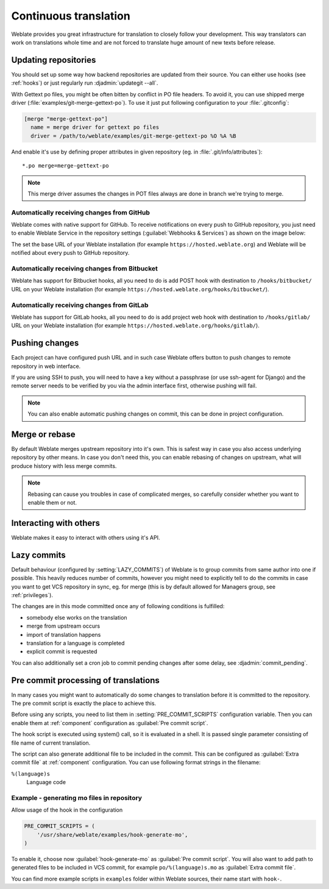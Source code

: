 .. _continuous-translation:

Continuous translation
======================

Weblate provides you great infrastructure for translation to closely follow
your development. This way translators can work on translations whole time and
are not forced to translate huge amount of new texts before release.

Updating repositories
---------------------

You should set up some way how backend repositories are updated from their
source. You can either use hooks (see :ref:`hooks`) or just regularly run
:djadmin:`updategit --all`.

With Gettext po files, you might be often bitten by conflict in PO file
headers. To avoid it, you can use shipped merge driver
(:file:`examples/git-merge-gettext-po`). To use it just put following
configuration to your :file:`.gitconfig`:

.. code-block:: ini

   [merge "merge-gettext-po"]
     name = merge driver for gettext po files
     driver = /path/to/weblate/examples/git-merge-gettext-po %O %A %B

And enable it's use by defining proper attributes in given repository (eg. in
:file:`.git/info/attributes`)::

    *.po merge=merge-gettext-po

.. note::

    This merge driver assumes the changes in POT files always are done in branch
    we're trying to merge.

.. _github-setup:

Automatically receiving changes from GitHub
+++++++++++++++++++++++++++++++++++++++++++

Weblate comes with native support for GitHub. To receive notifications on every
push to GitHub repository, you just need to enable Weblate Service in the
repository settings (:guilabel:`Webhooks & Services`) as shown on the image below:

.. image:: ../images/github-settings.png

The set the base URL of your Weblate installation (for example
``https://hosted.weblate.org``) and Weblate will be notified about every push
to GitHub repository.

.. seealso:: :http:post:`/hooks/github/`

.. _bitbucket-setup:

Automatically receiving changes from Bitbucket
++++++++++++++++++++++++++++++++++++++++++++++

Weblate has support for Bitbucket hooks, all you need to do is add POST hook
with destination to ``/hooks/bitbucket/`` URL on your Weblate installation
(for example ``https://hosted.weblate.org/hooks/bitbucket/``).

.. seealso:: :http:post:`/hooks/bitbucket/`

.. _gitlab-setup:

Automatically receiving changes from GitLab
+++++++++++++++++++++++++++++++++++++++++++

Weblate has support for GitLab hooks, all you need to do is add project web hook
with destination to ``/hooks/gitlab/`` URL on your Weblate installation
(for example ``https://hosted.weblate.org/hooks/gitlab/``).

.. seealso:: :http:post:`/hooks/gitlab/`

.. _push-changes:

Pushing changes
---------------

Each project can have configured push URL and in such case Weblate offers
button to push changes to remote repository in web interface.

If you are using SSH to push, you will need to have a key without a passphrase
(or use ssh-agent for Django) and the remote server needs to be verified by you
via the admin interface first, otherwise pushing will fail.

.. note::

   You can also enable automatic pushing changes on commit, this can be done in
   project configuration.

.. seealso:: :ref:`private` for setting up SSH keys

.. _merge-rebase:

Merge or rebase
---------------

By default Weblate merges upstream repository into it's own. This is safest way
in case you also access underlying repository by other means. In case you don't
need this, you can enable rebasing of changes on upstream, what will produce
history with less merge commits.

.. note::

    Rebasing can cause you troubles in case of complicated merges, so carefully 
    consider whether you want to enable them or not.

Interacting with others
-----------------------

Weblate makes it easy to interact with others using it's API.

.. seealso:: :ref:`api`

.. _lazy-commit:

Lazy commits
------------

Default behaviour (configured by :setting:`LAZY_COMMITS`) of Weblate is to group
commits from same author into one if possible. This heavily reduces number of
commits, however you might need to explicitly tell to do the commits in case
you want to get VCS repository in sync, eg. for merge (this is by default
allowed for Managers group, see :ref:`privileges`).

The changes are in this mode committed once any of following conditions is
fulfilled:

* somebody else works on the translation
* merge from upstream occurs
* import of translation happens
* translation for a language is completed
* explicit commit is requested

You can also additionally set a cron job to commit pending changes after some
delay, see :djadmin:`commit_pending`.

.. _processing:

Pre commit processing of translations
-------------------------------------

In many cases you might want to automatically do some changes to translation
before it is committed to the repository. The pre commit script is exactly the
place to achieve this.

Before using any scripts, you need to list them in
:setting:`PRE_COMMIT_SCRIPTS` configuration variable. Then you can enable them
at :ref:`component` configuration as :guilabel:`Pre commit script`.

The hook script is executed using system() call, so it is evaluated in a shell.
It is passed single parameter consisting of file name of current translation.

The script can also generate additional file to be included in the commit. This
can be configured as :guilabel:`Extra commit file` at :ref:`component`
configuration. You can use following format strings in the filename:

``%(language)s``
    Language code

Example - generating mo files in repository
+++++++++++++++++++++++++++++++++++++++++++

Allow usage of the hook in the configuration

.. code-block:: python

    PRE_COMMIT_SCRIPTS = (
        '/usr/share/weblate/examples/hook-generate-mo',
    )

To enable it, choose now :guilabel:`hook-generate-mo` as :guilabel:`Pre commit
script`. You will also want to add path to generated files to be included in
VCS commit, for example ``po/%(language)s.mo`` as :guilabel:`Extra commit file`.


You can find more example scripts in ``examples`` folder within Weblate sources,
their name start with ``hook-``.
